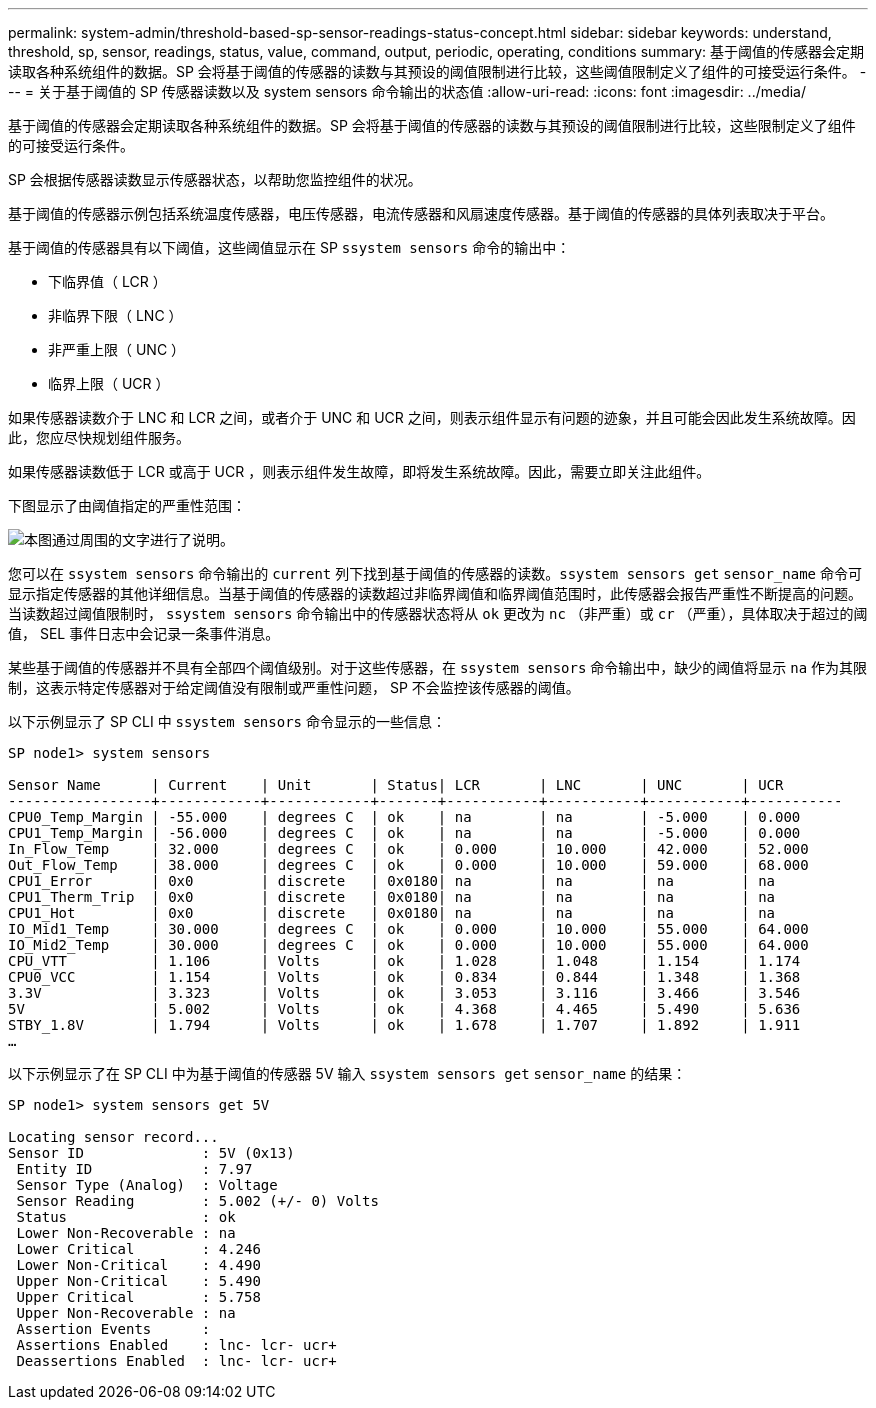 ---
permalink: system-admin/threshold-based-sp-sensor-readings-status-concept.html 
sidebar: sidebar 
keywords: understand, threshold, sp, sensor, readings, status, value, command, output, periodic, operating, conditions 
summary: 基于阈值的传感器会定期读取各种系统组件的数据。SP 会将基于阈值的传感器的读数与其预设的阈值限制进行比较，这些阈值限制定义了组件的可接受运行条件。 
---
= 关于基于阈值的 SP 传感器读数以及 system sensors 命令输出的状态值
:allow-uri-read: 
:icons: font
:imagesdir: ../media/


[role="lead"]
基于阈值的传感器会定期读取各种系统组件的数据。SP 会将基于阈值的传感器的读数与其预设的阈值限制进行比较，这些限制定义了组件的可接受运行条件。

SP 会根据传感器读数显示传感器状态，以帮助您监控组件的状况。

基于阈值的传感器示例包括系统温度传感器，电压传感器，电流传感器和风扇速度传感器。基于阈值的传感器的具体列表取决于平台。

基于阈值的传感器具有以下阈值，这些阈值显示在 SP `ssystem sensors` 命令的输出中：

* 下临界值（ LCR ）
* 非临界下限（ LNC ）
* 非严重上限（ UNC ）
* 临界上限（ UCR ）


如果传感器读数介于 LNC 和 LCR 之间，或者介于 UNC 和 UCR 之间，则表示组件显示有问题的迹象，并且可能会因此发生系统故障。因此，您应尽快规划组件服务。

如果传感器读数低于 LCR 或高于 UCR ，则表示组件发生故障，即将发生系统故障。因此，需要立即关注此组件。

下图显示了由阈值指定的严重性范围：

image::../media/sp-sensor-thresholds.png[本图通过周围的文字进行了说明。]

您可以在 `ssystem sensors` 命令输出的 `current` 列下找到基于阈值的传感器的读数。`ssystem sensors get` `sensor_name` 命令可显示指定传感器的其他详细信息。当基于阈值的传感器的读数超过非临界阈值和临界阈值范围时，此传感器会报告严重性不断提高的问题。当读数超过阈值限制时， `ssystem sensors` 命令输出中的传感器状态将从 `ok` 更改为 `nc` （非严重）或 `cr` （严重），具体取决于超过的阈值， SEL 事件日志中会记录一条事件消息。

某些基于阈值的传感器并不具有全部四个阈值级别。对于这些传感器，在 `ssystem sensors` 命令输出中，缺少的阈值将显示 `na` 作为其限制，这表示特定传感器对于给定阈值没有限制或严重性问题， SP 不会监控该传感器的阈值。

以下示例显示了 SP CLI 中 `ssystem sensors` 命令显示的一些信息：

[listing]
----
SP node1> system sensors

Sensor Name      | Current    | Unit       | Status| LCR       | LNC       | UNC       | UCR
-----------------+------------+------------+-------+-----------+-----------+-----------+-----------
CPU0_Temp_Margin | -55.000    | degrees C  | ok    | na        | na        | -5.000    | 0.000
CPU1_Temp_Margin | -56.000    | degrees C  | ok    | na        | na        | -5.000    | 0.000
In_Flow_Temp     | 32.000     | degrees C  | ok    | 0.000     | 10.000    | 42.000    | 52.000
Out_Flow_Temp    | 38.000     | degrees C  | ok    | 0.000     | 10.000    | 59.000    | 68.000
CPU1_Error       | 0x0        | discrete   | 0x0180| na        | na        | na        | na
CPU1_Therm_Trip  | 0x0        | discrete   | 0x0180| na        | na        | na        | na
CPU1_Hot         | 0x0        | discrete   | 0x0180| na        | na        | na        | na
IO_Mid1_Temp     | 30.000     | degrees C  | ok    | 0.000     | 10.000    | 55.000    | 64.000
IO_Mid2_Temp     | 30.000     | degrees C  | ok    | 0.000     | 10.000    | 55.000    | 64.000
CPU_VTT          | 1.106      | Volts      | ok    | 1.028     | 1.048     | 1.154     | 1.174
CPU0_VCC         | 1.154      | Volts      | ok    | 0.834     | 0.844     | 1.348     | 1.368
3.3V             | 3.323      | Volts      | ok    | 3.053     | 3.116     | 3.466     | 3.546
5V               | 5.002      | Volts      | ok    | 4.368     | 4.465     | 5.490     | 5.636
STBY_1.8V        | 1.794      | Volts      | ok    | 1.678     | 1.707     | 1.892     | 1.911
…
----
以下示例显示了在 SP CLI 中为基于阈值的传感器 5V 输入 `ssystem sensors get` `sensor_name` 的结果：

[listing]
----
SP node1> system sensors get 5V

Locating sensor record...
Sensor ID              : 5V (0x13)
 Entity ID             : 7.97
 Sensor Type (Analog)  : Voltage
 Sensor Reading        : 5.002 (+/- 0) Volts
 Status                : ok
 Lower Non-Recoverable : na
 Lower Critical        : 4.246
 Lower Non-Critical    : 4.490
 Upper Non-Critical    : 5.490
 Upper Critical        : 5.758
 Upper Non-Recoverable : na
 Assertion Events      :
 Assertions Enabled    : lnc- lcr- ucr+
 Deassertions Enabled  : lnc- lcr- ucr+
----